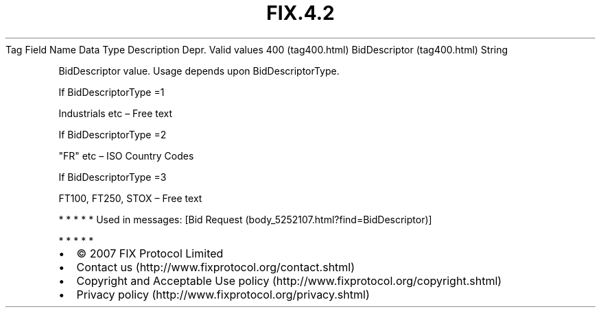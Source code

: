 .TH FIX.4.2 "" "" "Tag #400"
Tag
Field Name
Data Type
Description
Depr.
Valid values
400 (tag400.html)
BidDescriptor (tag400.html)
String
.PP
BidDescriptor value. Usage depends upon BidDescriptorType.
.PP
If BidDescriptorType =1
.PP
Industrials etc – Free text
.PP
If BidDescriptorType =2
.PP
"FR" etc – ISO Country Codes
.PP
If BidDescriptorType =3
.PP
FT100, FT250, STOX – Free text
.PP
   *   *   *   *   *
Used in messages:
[Bid Request (body_5252107.html?find=BidDescriptor)]
.PP
   *   *   *   *   *
.PP
.PP
.IP \[bu] 2
© 2007 FIX Protocol Limited
.IP \[bu] 2
Contact us (http://www.fixprotocol.org/contact.shtml)
.IP \[bu] 2
Copyright and Acceptable Use policy (http://www.fixprotocol.org/copyright.shtml)
.IP \[bu] 2
Privacy policy (http://www.fixprotocol.org/privacy.shtml)
